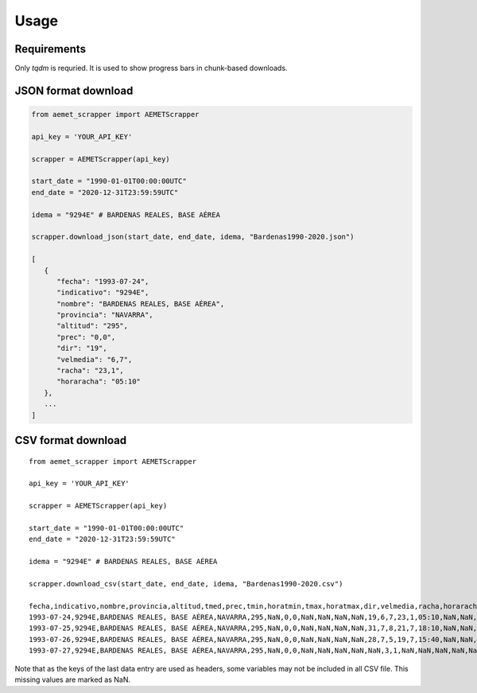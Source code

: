 Usage
=====

.. _requirements:

Requirements
------------

Only `tqdm` is requried. It is used to show progress bars in chunk-based downloads.


JSON format download
--------------------

.. code-block:: python

   from aemet_scrapper import AEMETScrapper

   api_key = 'YOUR_API_KEY'

   scrapper = AEMETScrapper(api_key)

   start_date = "1990-01-01T00:00:00UTC"
   end_date = "2020-12-31T23:59:59UTC"

   idema = "9294E" # BARDENAS REALES, BASE AÉREA

   scrapper.download_json(start_date, end_date, idema, "Bardenas1990-2020.json")

   [
      {
         "fecha": "1993-07-24",
         "indicativo": "9294E",
         "nombre": "BARDENAS REALES, BASE AÉREA",
         "provincia": "NAVARRA",
         "altitud": "295",
         "prec": "0,0",
         "dir": "19",
         "velmedia": "6,7",
         "racha": "23,1",
         "horaracha": "05:10"
      },
      ...
   ]


CSV format download
-------------------
::

   from aemet_scrapper import AEMETScrapper

   api_key = 'YOUR_API_KEY'

   scrapper = AEMETScrapper(api_key)

   start_date = "1990-01-01T00:00:00UTC"
   end_date = "2020-12-31T23:59:59UTC"

   idema = "9294E" # BARDENAS REALES, BASE AÉREA

   scrapper.download_csv(start_date, end_date, idema, "Bardenas1990-2020.csv")

   fecha,indicativo,nombre,provincia,altitud,tmed,prec,tmin,horatmin,tmax,horatmax,dir,velmedia,racha,horaracha,presMax,horaPresMax,presMin,horaPresMin
   1993-07-24,9294E,BARDENAS REALES, BASE AÉREA,NAVARRA,295,NaN,0,0,NaN,NaN,NaN,NaN,19,6,7,23,1,05:10,NaN,NaN,NaN,NaN
   1993-07-25,9294E,BARDENAS REALES, BASE AÉREA,NAVARRA,295,NaN,0,0,NaN,NaN,NaN,NaN,31,7,8,21,7,18:10,NaN,NaN,NaN,NaN
   1993-07-26,9294E,BARDENAS REALES, BASE AÉREA,NAVARRA,295,NaN,0,0,NaN,NaN,NaN,NaN,28,7,5,19,7,15:40,NaN,NaN,NaN,NaN
   1993-07-27,9294E,BARDENAS REALES, BASE AÉREA,NAVARRA,295,NaN,0,0,NaN,NaN,NaN,NaN,NaN,3,1,NaN,NaN,NaN,NaN,NaN,NaN

Note that as the keys of the last data entry are used as headers, some variables may not be included in all CSV file. This missing values are marked as NaN.


